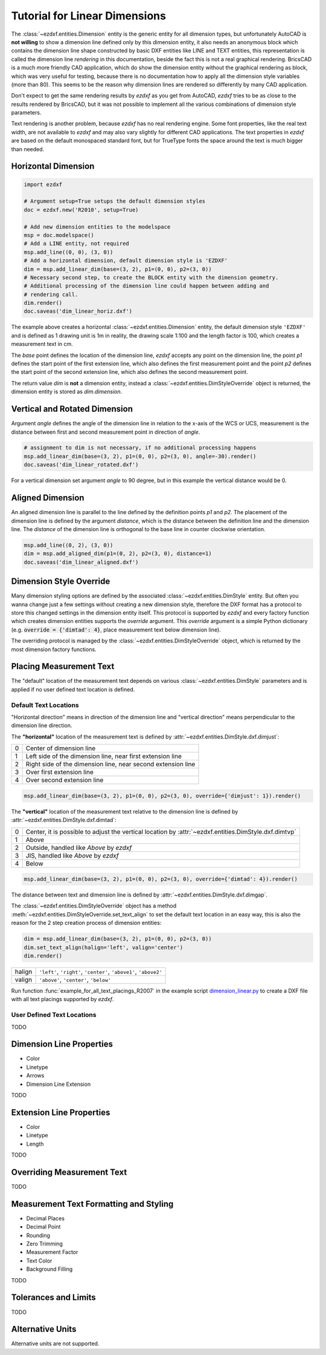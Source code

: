 .. _tut_linear_dimension:

Tutorial for Linear Dimensions
==============================

The :class:`~ezdxf.entities.Dimension` entity is the generic entity for all dimension types, but unfortunately
AutoCAD is **not willing** to show a dimension line defined only by this dimension entity, it also needs an
anonymous block which contains the dimension line shape constructed by basic DXF entities like LINE and TEXT
entities, this representation is called the dimension line `rendering` in this documentation, beside the fact
this is not a real graphical rendering. BricsCAD is a much more friendly CAD application, which do show the
dimension entity without the graphical rendering as block, which was very useful for testing, because there is no
documentation how to apply all the dimension style variables (more than 80).
This seems to be the reason why dimension lines are rendered so differently by many CAD application.

Don't expect to get the same rendering results by `ezdxf` as you get from AutoCAD, `ezdxf` tries
to be as close to the results rendered by BricsCAD, but it was not possible to implement all
the various combinations of dimension style parameters.

Text rendering is another problem, because `ezdxf` has no real rendering engine. Some font properties, like the real
text width, are not available to `ezdxf` and may also vary slightly for different CAD applications.
The text properties in `ezdxf` are based on the default monospaced standard font, but for TrueType fonts the space
around the text is much bigger than needed.

Horizontal Dimension
--------------------

.. code-block:: Python

    import ezdxf

    # Argument setup=True setups the default dimension styles
    doc = ezdxf.new('R2010', setup=True)

    # Add new dimension entities to the modelspace
    msp = doc.modelspace()
    # Add a LINE entity, not required
    msp.add_line((0, 0), (3, 0))
    # Add a horizontal dimension, default dimension style is 'EZDXF'
    dim = msp.add_linear_dim(base=(3, 2), p1=(0, 0), p2=(3, 0))
    # Necessary second step, to create the BLOCK entity with the dimension geometry.
    # Additional processing of the dimension line could happen between adding and
    # rendering call.
    dim.render()
    doc.saveas('dim_linear_horiz.dxf')

.. image:: gfx/dim_linear_horiz.png


The example above creates a horizontal :class:`~ezdxf.entities.Dimension` entity, the default dimension style
``'EZDXF'`` and is defined as 1 drawing unit is 1m in reality, the drawing scale 1:100 and the length factor is 100,
which creates a measurement text in cm.

The `base` point defines the location of the dimension line, `ezdxf` accepts any point on the dimension line,
the point `p1` defines the start point of the first extension line, which also defines the first measurement point
and the point `p2` defines the start point of the second extension line, which also defines the second
measurement point.

The return value `dim` is **not** a dimension entity, instead a :class:`~ezdxf.entities.DimStyleOverride` object is
returned, the dimension entity is stored as `dim.dimension`.

Vertical and Rotated Dimension
------------------------------

Argument `angle` defines the angle of the dimension line in relation to the x-axis of the WCS or UCS, measurement
is the distance between first and second measurement point in direction of `angle`.

.. code-block:: Python

    # assignment to dim is not necessary, if no additional processing happens
    msp.add_linear_dim(base=(3, 2), p1=(0, 0), p2=(3, 0), angle=-30).render()
    doc.saveas('dim_linear_rotated.dxf')

.. image:: gfx/dim_linear_rotated.png

For a vertical dimension set argument `angle` to 90 degree, but in this example the vertical distance would be 0.

Aligned Dimension
-----------------

An aligned dimension line is parallel to the line defined by the definition points `p1` and `p2`. The placement of the
dimension line is defined by the argument `distance`, which is the distance between the definition line and the
dimension line. The `distance` of the dimension line is orthogonal to the base line in counter clockwise orientation.

.. code-block:: Python

    msp.add_line((0, 2), (3, 0))
    dim = msp.add_aligned_dim(p1=(0, 2), p2=(3, 0), distance=1)
    doc.saveas('dim_linear_aligned.dxf')

.. image:: gfx/dim_linear_aligned.png

Dimension Style Override
------------------------

Many dimension styling options are defined by the associated :class:`~ezdxf.entities.DimStyle` entity.
But often you wanna change just a few settings without creating a new dimension style, therefore the
DXF format has a protocol to store this changed settings in the dimension entity itself.
This protocol is supported by `ezdxf` and every factory function which creates dimension
entities supports the `override` argument.
This `override` argument is a simple Python dictionary
(e.g. :code:`override = {'dimtad': 4}`, place measurement text below dimension line).

The overriding protocol is managed by the :class:`~ezdxf.entities.DimStyleOverride` object,
which is returned by the most dimension factory functions.

Placing Measurement Text
------------------------

The "default" location of the measurement text depends on various :class:`~ezdxf.entities.DimStyle` parameters and is
applied if no user defined text location is defined.

Default Text Locations
~~~~~~~~~~~~~~~~~~~~~~

"Horizontal direction" means in direction of the dimension line and "vertical direction" means perpendicular to the
dimension line direction.

The **"horizontal"** location of the measurement text is defined by :attr:`~ezdxf.entities.DimStyle.dxf.dimjust`:

=== =====
0   Center of dimension line
1   Left side of the dimension line, near first extension line
2   Right side of the dimension line, near second extension line
3   Over first extension line
4   Over second extension line
=== =====

.. code-block:: Python

    msp.add_linear_dim(base=(3, 2), p1=(0, 0), p2=(3, 0), override={'dimjust': 1}).render()

.. image:: gfx/dim_linear_dimjust.png

The **"vertical"** location of the measurement text relative to the dimension line is defined by
:attr:`~ezdxf.entities.DimStyle.dxf.dimtad`:

=== =====
0   Center, it is possible to adjust the vertical location by :attr:`~ezdxf.entities.DimStyle.dxf.dimtvp`
1   Above
2   Outside, handled like `Above` by `ezdxf`
3   JIS, handled like `Above` by `ezdxf`
4   Below
=== =====

.. code-block:: Python

    msp.add_linear_dim(base=(3, 2), p1=(0, 0), p2=(3, 0), override={'dimtad': 4}).render()

.. image:: gfx/dim_linear_dimtad.png

The distance between text and dimension line is defined by :attr:`~ezdxf.entities.DimStyle.dxf.dimgap`.

The :class:`~ezdxf.entities.DimStyleOverride` object has a method :meth:`~ezdxf.entities.DimStyleOverride.set_text_align`
to set the default text location in an easy way, this is also the reason for the 2 step creation process of
dimension entities:

.. code-block:: Python

    dim = msp.add_linear_dim(base=(3, 2), p1=(0, 0), p2=(3, 0))
    dim.set_text_align(halign='left', valign='center')
    dim.render()

====== =====
halign ``'left'``, ``'right'``, ``'center'``, ``'above1'``, ``'above2'``
valign ``'above'``, ``'center'``, ``'below'``
====== =====

Run function :func:`example_for_all_text_placings_R2007` in the example script `dimension_linear.py`_
to create a DXF file with all text placings supported by `ezdxf`.


User Defined Text Locations
~~~~~~~~~~~~~~~~~~~~~~~~~~~

TODO

.. _dimension_line_properties:

Dimension Line Properties
-------------------------

- Color
- Linetype
- Arrows
- Dimension Line Extension

TODO

.. _extension_line_properties:

Extension Line Properties
-------------------------

- Color
- Linetype
- Length

TODO

.. _overriding_measurement_text:

Overriding Measurement Text
---------------------------

TODO

.. _measurement_text_formatting_and_styling:

Measurement Text Formatting and Styling
---------------------------------------

- Decimal Places
- Decimal Point
- Rounding
- Zero Trimming
- Measurement Factor
- Text Color
- Background Filling

TODO

.. _tolerances_and_limits:

Tolerances and Limits
---------------------

TODO

Alternative Units
-----------------

Alternative units are not supported.


.. _dimension_linear.py:  https://github.com/mozman/ezdxf/blob/master/examples/render/dimension_linear.py